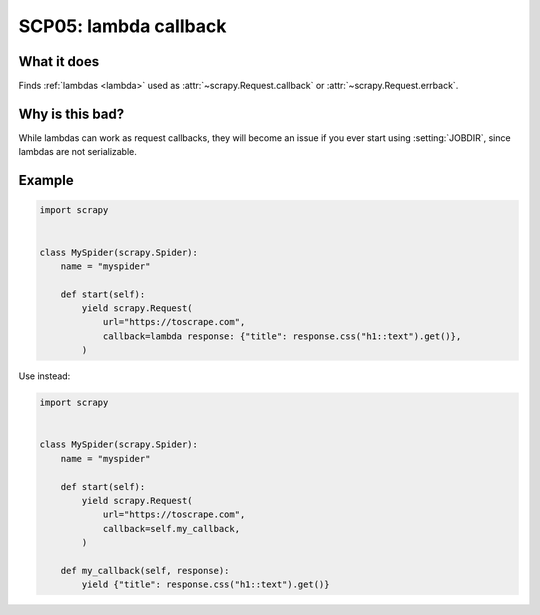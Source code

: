 .. _scp05:

======================
SCP05: lambda callback
======================

What it does
============

Finds :ref:`lambdas <lambda>` used as :attr:`~scrapy.Request.callback` or
:attr:`~scrapy.Request.errback`.


Why is this bad?
================

While lambdas can work as request callbacks, they will become an issue if you
ever start using :setting:`JOBDIR`, since lambdas are not serializable.


Example
=======

.. code-block:: python

    import scrapy


    class MySpider(scrapy.Spider):
        name = "myspider"

        def start(self):
            yield scrapy.Request(
                url="https://toscrape.com",
                callback=lambda response: {"title": response.css("h1::text").get()},
            )

Use instead:

.. code-block:: python

    import scrapy


    class MySpider(scrapy.Spider):
        name = "myspider"

        def start(self):
            yield scrapy.Request(
                url="https://toscrape.com",
                callback=self.my_callback,
            )

        def my_callback(self, response):
            yield {"title": response.css("h1::text").get()}
